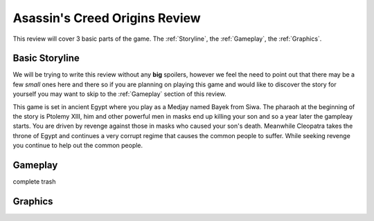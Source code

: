 Asassin's Creed Origins Review
==============================
This review will cover 3 basic parts of the game. The :ref:`Storyline`, the
:ref:`Gameplay`, the :ref:`Graphics`.


.. _Storyline:

Basic Storyline
---------------
We will be trying to write this review without any **big** spoilers, however we
feel the need to point out that there may be a few *small* ones here and there
so if you are planning on playing this game and would like to discover the story
for yourself you may want to skip to the :ref:`Gameplay` section of this review.

This game is set in ancient Egypt where you play as a Medjay named Bayek from
Siwa. The pharaoh at the beginning of the story is Ptolemy XIII, him and other
powerful men in masks end up killing your son and so a year later the gampleay
starts. You are driven by revenge against those in masks who caused your son's
death. Meanwhile Cleopatra takes the throne of Egypt and continues a very
corrupt regime that causes the common people to suffer. While seeking revenge
you continue to help out the common people.


.. _Gameplay:

Gameplay
--------
complete trash


.. _Graphics:

Graphics
--------

